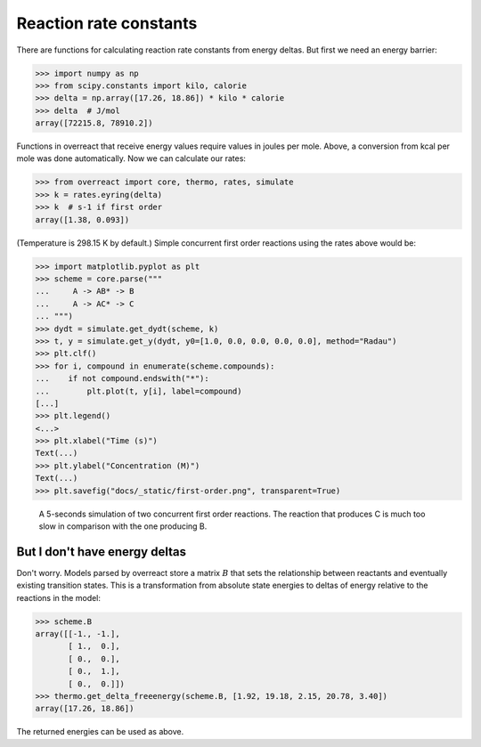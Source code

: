 Reaction rate constants
=======================

There are functions for calculating reaction rate constants from energy deltas.
But first we need an energy barrier:

>>> import numpy as np
>>> from scipy.constants import kilo, calorie
>>> delta = np.array([17.26, 18.86]) * kilo * calorie
>>> delta  # J/mol
array([72215.8, 78910.2])

Functions in overreact that receive energy values require values in joules per
mole. Above, a conversion from kcal per mole was done automatically. Now we can
calculate our rates:

>>> from overreact import core, thermo, rates, simulate
>>> k = rates.eyring(delta)
>>> k  # s-1 if first order
array([1.38, 0.093])

(Temperature is 298.15 K by default.)
Simple concurrent first order reactions using the rates above would be:

>>> import matplotlib.pyplot as plt
>>> scheme = core.parse("""
...     A -> AB* -> B
...     A -> AC* -> C
... """)
>>> dydt = simulate.get_dydt(scheme, k)
>>> t, y = simulate.get_y(dydt, y0=[1.0, 0.0, 0.0, 0.0, 0.0], method="Radau")
>>> plt.clf()
>>> for i, compound in enumerate(scheme.compounds):
...    if not compound.endswith("*"):
...        plt.plot(t, y[i], label=compound)
[...]
>>> plt.legend()
<...>
>>> plt.xlabel("Time (s)")
Text(...)
>>> plt.ylabel("Concentration (M)")
Text(...)
>>> plt.savefig("docs/_static/first-order.png", transparent=True)

.. figure:: ../_static/first-order.png

   A 5-seconds simulation of two concurrent first order reactions. The reaction
   that produces C is much too slow in comparison with the one producing B.

But I don't have energy deltas
------------------------------

Don't worry. Models parsed by overreact store a matrix :math:`B` that sets the
relationship between reactants and eventually existing transition states. This
is a transformation from absolute state energies to deltas of energy relative
to the reactions in the model:

>>> scheme.B
array([[-1., -1.],
       [ 1.,  0.],
       [ 0.,  0.],
       [ 0.,  1.],
       [ 0.,  0.]])
>>> thermo.get_delta_freeenergy(scheme.B, [1.92, 19.18, 2.15, 20.78, 3.40])
array([17.26, 18.86])

The returned energies can be used as above.
